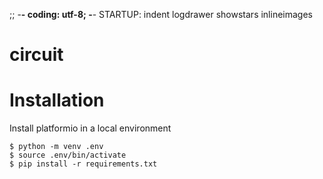 ;; -*- coding: utf-8; -*-
STARTUP: indent logdrawer showstars inlineimages
* circuit
[[file:img/breadboard.jpg]]
* Installation
Install platformio in a local environment
#+begin_example
$ python -m venv .env
$ source .env/bin/activate
$ pip install -r requirements.txt
#+end_example
